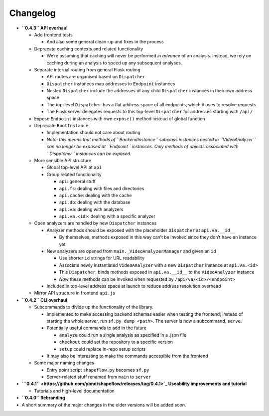 Changelog
=========


* **\ ``0.4.3`` API overhaul**

  * Add frontend tests

    * And also some general clean-up and fixes in the process

  * Deprecate caching contexts and related functionality

    * We’re assuming that caching will never be performed *in advance* of an analysis. Instead, we rely on caching during an analysis to speed up any subsequent analyses.

  * Separate internal routing from general Flask routing

    * API routes are organised based on ``Dispatcher`` 
    * ``Dispatcher`` instances map addresses to ``Endpoint`` instances
    * Nested ``Dispatcher`` include the addresses of any child ``Dispatcher`` instances in their own address space
    * The top-level ``Dispatcher`` has a flat address space of all endpoints, which it uses to resolve requests
    * The Flask server delegates requests to this top-level ``Dispatcher`` for addresses starting with ``/api/`` 

  * Expose ``Endpoint`` instances with own ``expose()`` method instead of global function
  * Deprecate ``RootInstance``

    * Implementation should not care about routing
    * *Note: this means that methods of ``BackendInstance`` subclass instances nested in ``VideoAnalyzer`` can no longer be exposed at ``Endpoint`` instances. Only methods of objects associated with ``Dispatcher`` instances can be exposed.*

  * More sensible API structure

    * Global top-level API at ``api``
    * Group related functionality

      * ``api``\ : general stuff
      * ``api.fs``\ : dealing with files and directories
      * ``api.cache``\ : dealing with the cache
      * ``api.db``\ : dealing with the database
      * ``api.va``\ : dealing with analyzers
      * ``api.va.<id>``\ : dealing with a specific analyzer

  * Open analyzers are handled by new ``Dispatcher`` instances

    * Analyzer methods should be exposed with the placeholder ``Dispatcher`` at ``api.va.__id__``

      * By themselves, methods exposed in this way can’t be invoked since they don’t have an instance yet

    * New analyzers are opened from ``main._VideoAnalyzerManager`` and given an ``id``

      * Use shorter ``id`` strings for URL readability
      * Associate newly instantiated ``VideoAnalyzer`` with a new ``Dispatcher`` instance at ``api.va.<id>``
      * This ``Dispatcher``\ , binds methods exposed in ``api.va.__id__`` to the ``VideoAnalyzer`` instance
      * *Now* these methods can be invoked when requested by ``/api/va/<id>/<endpoint>``

    * Included in top-level address space at launch to reduce address resolution overhead

  * Mirror API structure in frontend ``api.js``

* **\ ``0.4.2``  CLI overhaul**

  * Subcommands to divide up the functionality of the library. 

    * Implemented to make accessing backend schemas easier when testing the frontend; instead of starting the whole server, run ``sf.py dump <path>``. The server is now a subcommand, ``serve``. 
    * Potentially useful commands to add in the future

      * ``analyze`` could run a single analysis as specified in a .json file
      * ``checkout`` could set the repository to a specific version
      * ``setup`` could replace in-repo setup scripts

    * It may also be interesting to make the commands accessible from the frontend

  * Some major naming changes

    * Entry point script ``shapeflow.py`` becomes ``sf.py``
    * Server-related stuff renamed from ``main`` to ``server``

* **\ `\ ``0.4.1`` <https://github.com/ybnd/shapeflow/releases/tag/0.4.1>`_ Useability improvements and tutorial**

  * Tutorials and high-level documentation

* **\ ``0.4.0`` Rebranding**


* 
  A short summary of the major changes in the older versions will be added soon.
